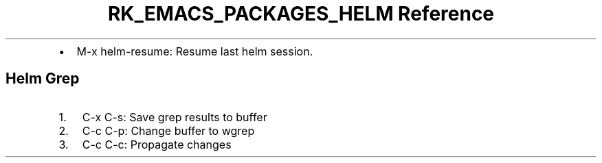 .\" Automatically generated by Pandoc 3.6.3
.\"
.TH "RK_EMACS_PACKAGES_HELM Reference" "" "" ""
.IP \[bu] 2
\f[CR]M\-x helm\-resume\f[R]: Resume last helm session.
.SH Helm Grep
.IP "1." 3
\f[CR]C\-x C\-s\f[R]: Save grep results to buffer
.IP "2." 3
\f[CR]C\-c C\-p\f[R]: Change buffer to \f[CR]wgrep\f[R]
.IP "3." 3
\f[CR]C\-c C\-c\f[R]: Propagate changes
